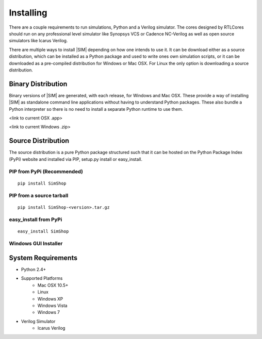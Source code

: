 ==========
Installing
==========
There are a couple requirements to run simulations, Python and a Verilog
simulator.  The cores designed by RTLCores should run on any professional level
simulator like Synopsys VCS or Cadence NC-Verilog as well as open source
simulators like Icarus Verilog.

There are multiple ways to install |SIM| depending on how one intends to use
it.  It can be download either as a source distribution, which can be installed
as a Python package and used to write ones own simulation scripts, or it can be
downloaded as a pre-compiled distribution for Windows or Mac OSX. For Linux the
only option is downloading a source distribution.

Binary Distribution
-------------------
Binary versions of |SIM| are generated, with each release, for Windows and Mac
OSX. These provide a way of installing |SIM| as standalone command line
applications without having to understand Python packages. These also bundle
a Python interpreter so there is no need to install a separate Python runtime
to use them.

<link to current OSX .app>

<link to current Windows .zip>

Source Distribution
-------------------
The source distribution is a pure Python package structured such that it can be
hosted on the Python Package Index (PyPi) website and installed via PIP,
setup.py install or easy_install.


PIP from PyPi (Recommended)
+++++++++++++++++++++++++++
::

    pip install SimShop

PIP from a source tarball
+++++++++++++++++++++++++
::

    pip install SimShop-<version>.tar.gz

easy_install from PyPi
++++++++++++++++++++++
::

    easy_install SimShop

Windows GUI Installer
+++++++++++++++++++++



System Requirements
-------------------
- Python 2.4+
- Supported Platforms
    - Mac OSX 10.5+
    - Linux
    - Windows XP
    - Windows Vista
    - Windows 7
- Verilog Simulator
    - Icarus Verilog

